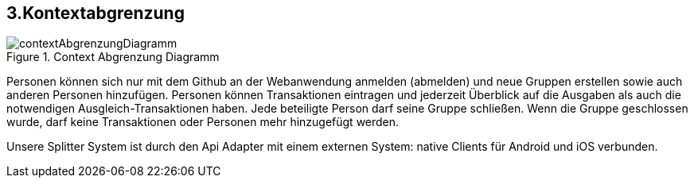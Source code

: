 [[section-system-scope-and-context]]
== 3.Kontextabgrenzung

[role="arc42help"]

****
.Context Abgrenzung Diagramm

image::contextAbgrenzungDiagramm.png[]

Personen können sich nur mit dem Github an der Webanwendung anmelden (abmelden) und neue Gruppen
erstellen sowie auch anderen Personen hinzufügen.
Personen können Transaktionen eintragen und jederzeit Überblick auf die Ausgaben
als auch die notwendigen Ausgleich-Transaktionen haben.
Jede beteiligte Person darf seine Gruppe schließen.
Wenn die Gruppe geschlossen wurde, darf keine Transaktionen oder Personen
mehr hinzugefügt werden.

Unsere Splitter System ist durch den Api Adapter mit einem externen System:
native Clients für Android und iOS verbunden.
